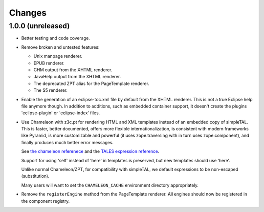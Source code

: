 =========
 Changes
=========

1.0.0 (unreleased)
==================

- Better testing and code coverage.
- Remove broken and untested features:

  - Unix manpage renderer.
  - EPUB renderer.
  - CHM output from the XHTML renderer.
  - JavaHelp output from the XHTML renderer.
  - The deprecated ZPT alias for the PageTemplate renderer.
  - The S5 renderer.

- Enable the generation of an eclipse-toc.xml file by default from the
  XHTML renderer. This is not a true Eclipse help file anymore though.
  In addition to additions, such as embedded container support, it
  doesn't create the plugins 'eclipse-plugin' or 'eclipse-index' files.

- Use Chameleon with z3c.pt for rendering HTML and XML templates instead of an
  embedded copy of simpleTAL. This is faster, better documented,
  offers more flexible internationalization, is consistent with modern
  frameworks like Pyramid, is more customizable and powerful (it uses
  zope.traversing with in turn uses zope.component), and finally
  produces much better error messages.

  See `the chameleon referenece
  <http://chameleon.repoze.org/docs/latest/reference.html>`_ and the
  `TALES expression reference
  <http://docs.zope.org/zope2/zope2book/AppendixC.html#tales-path-expressions>`_.

  Support for using 'self' instead of 'here' in templates is
  preserved, but new templates should use 'here'.

  Unlike normal Chameleon/ZPT, for compatibility with simpleTAL, we
  default expressions to be non-escaped (substitution).

  Many users will want to set the ``CHAMELEON_CACHE`` environment
  directory appropriately.

- Remove the ``registerEngine`` method from the PageTemplate renderer.
  All engines should now be registered in the component registry.
